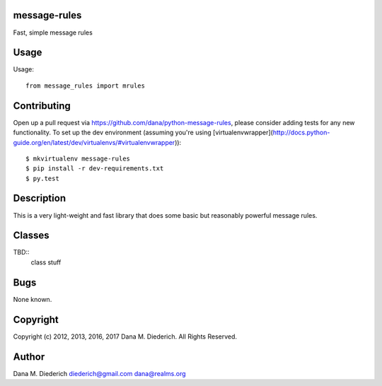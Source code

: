 message-rules
=================

Fast, simple message rules

Usage
=====

Usage::

  from message_rules import mrules


Contributing
============

Open up a pull request via https://github.com/dana/python-message-rules, please consider adding tests for any new functionality.  To set up the dev environment (assuming you're using [virtualenvwrapper](http://docs.python-guide.org/en/latest/dev/virtualenvs/#virtualenvwrapper))::

  $ mkvirtualenv message-rules
  $ pip install -r dev-requirements.txt
  $ py.test

Description
===========

This is a very light-weight and fast library that does some basic but reasonably powerful message rules.

Classes
========

TBD::
  class stuff

Bugs
====

None known.

Copyright
=========

Copyright (c) 2012, 2013, 2016, 2017 Dana M. Diederich. All Rights Reserved.

Author
======

Dana M. Diederich diederich@gmail.com dana@realms.org

